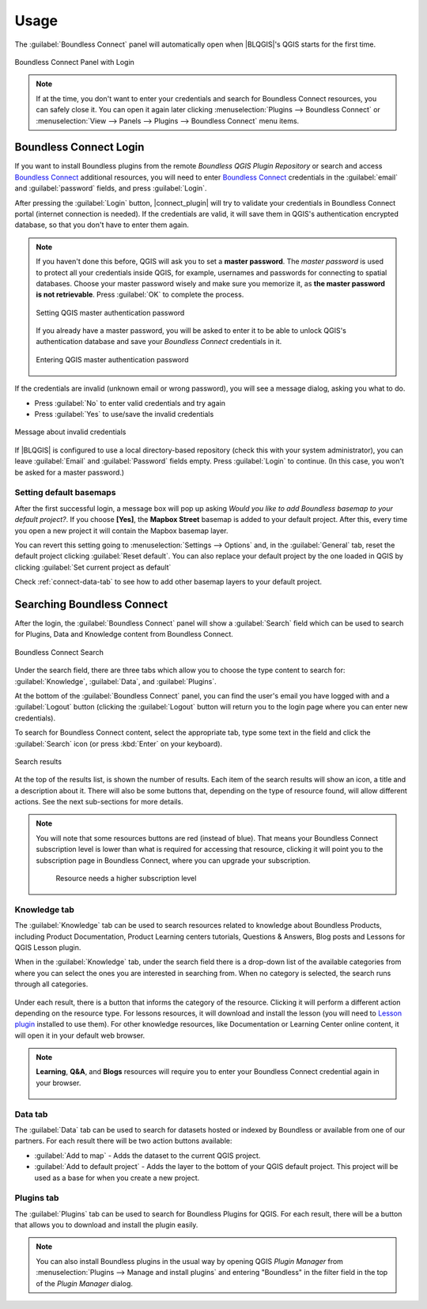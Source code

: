 Usage
=====

.. _connect-tool:

The :guilabel:`Boundless Connect` panel will automatically open when |BLQGIS|'s
QGIS starts for the first time.

.. figure:: img/connect-dock.png
   :align: center

   Boundless Connect Panel with Login

.. note::

   If at the time, you don't want to enter your credentials and search for
   Boundless Connect resources, you can safely close it. You can open it again
   later clicking :menuselection:`Plugins --> Boundless Connect` or
   :menuselection:`View --> Panels --> Plugins --> Boundless Connect` menu
   items.

.. _connect-login:

Boundless Connect Login
-----------------------

If you want to install Boundless plugins from the remote *Boundless QGIS Plugin
Repository* or search and access `Boundless Connect
<https://connect.boundlessgeo.com/>`_ additional resources, you will need to
enter `Boundless Connect <https://connect.boundlessgeo.com/>`_ credentials in
the :guilabel:`email` and :guilabel:`password` fields, and press
:guilabel:`Login`.

After pressing the :guilabel:`Login` button, |connect_plugin| will try to
validate your credentials in Boundless Connect portal (internet connection is
needed). If the credentials are valid, it will save them in QGIS's
authentication encrypted database, so that you don't have to enter them again.

.. note::

   If you haven't done this before, QGIS will ask you to set a **master
   password**. The *master password* is used to protect all your credentials
   inside QGIS, for example, usernames and passwords for connecting to spatial
   databases. Choose your master password wisely and make sure you memorize it,
   as **the master password is not retrievable**. Press :guilabel:`OK` to
   complete the process.

   .. figure:: img/add-master-password.png
      :align: center

      Setting QGIS master authentication password

   If you already have a master password, you will be asked to enter it to be
   able to unlock QGIS's authentication database and save your *Boundless
   Connect* credentials in it.

   .. figure:: img/enter-master-password.png
      :align: center

      Entering QGIS master authentication password

If the credentials are invalid (unknown email or wrong password), you will see
a message dialog, asking you what to do.

* Press :guilabel:`No` to enter valid credentials and try again
* Press :guilabel:`Yes` to use/save the invalid credentials

.. figure:: img/invalid-credentials.png
   :align: center

   Message about invalid credentials

If |BLQGIS| is configured to use a local directory-based repository (check this
with your system administrator), you can leave :guilabel:`Email` and
:guilabel:`Password` fields empty. Press :guilabel:`Login` to continue. (In this
case, you won't be asked for a master password.)

Setting default basemaps
........................

After the first successful login, a message box will pop up asking *Would you
like to add Boundless basemap to your default project?*. If you choose
**[Yes]**, the **Mapbox Street** basemap is added to your default
project. After this, every time you open a new project it will contain the
Mapbox basemap layer.

You can revert this setting going to :menuselection:`Settings -->
Options` and, in the :guilabel:`General` tab, reset the default project clicking
:guilabel:`Reset default`. You can also replace your default project by the
one loaded in QGIS by clicking :guilabel:`Set current project as default`

Check :ref:`connect-data-tab` to see how to add other basemap layers to your
default project.

.. _connect-search:

Searching Boundless Connect
---------------------------

After the login, the
:guilabel:`Boundless Connect` panel will show a :guilabel:`Search` field which
can be used to search for Plugins, Data and Knowledge content from Boundless
Connect.

.. figure:: img/search-panel.png
   :align: center

   Boundless Connect Search

Under the search field, there are three tabs which allow you to choose the
type content to search for: :guilabel:`Knowledge`, :guilabel:`Data`, and
:guilabel:`Plugins`.

At the bottom of the :guilabel:`Boundless Connect` panel, you can find the
user's email you have logged with and a :guilabel:`Logout` button (clicking the
:guilabel:`Logout` button will return you to the login page where you can enter
new credentials).

To search for Boundless Connect content, select the appropriate tab, type some
text in the field and click the :guilabel:`Search` icon (or press :kbd:`Enter`
on your keyboard).

.. figure:: img/search-results.png
   :align: center

   Search results

At the top of the results list, is shown the number of results. Each item of
the search results will show an icon, a title and a description
about it. There will also be some buttons that, depending on the type of
resource found, will allow different actions. See the next sub-sections for
more details.

.. note::

   You will note that some resources buttons are red (instead of blue). That
   means your Boundless Connect subscription level is lower than what is
   required for accessing that resource, clicking it will point you to the
   subscription page in Boundless Connect, where you can upgrade your
   subscription.

   .. figure:: img/resource_needs_higher_subscription.png

      Resource needs a higher subscription level

Knowledge tab
.............

The :guilabel:`Knowledge` tab can be used to search resources related to
knowledge about Boundless Products, including Product Documentation, Product
Learning centers tutorials, Questions & Answers, Blog posts and Lessons
for QGIS Lesson plugin.

When in the :guilabel:`Knowledge` tab, under the search field there is a
drop-down list of the available categories from where you can select
the ones you are interested in searching from. When no category is selected,
the search runs through all categories.

.. figure:: img/knowledge_tab.png

Under each result, there is a button that informs the category of the resource.
Clicking it will perform a different action depending on the resource type.
For lessons resources, it will download and install the lesson (you will
need to `Lesson plugin <https://connect.boundlessgeo
.com/docs/desktop/plugins/lessons/>`_ installed to use them). For other
knowledge resources,
like Documentation or Learning Center online content, it will open it in your
default web browser.

.. note::

   **Learning**, **Q&A**, and **Blogs** resources will require you to enter
   your Boundless Connect credential again in your browser.

   .. figure:: img/enter_credentials_in_learning_center.png

.. _connect-data-tab:

Data tab
........

The :guilabel:`Data` tab can be used to search for datasets hosted or indexed
by Boundless or available from one of our partners. For each result there
will be two action buttons available:

* :guilabel:`Add to map` - Adds the  dataset to the current QGIS project.
* :guilabel:`Add to default project` - Adds the layer to the bottom of your QGIS
  default project. This project will be used as a base for when you create a new
  project.

.. figure:: img/data_tab.png

Plugins tab
...........

The :guilabel:`Plugins` tab can be used to search for Boundless Plugins for
QGIS. For each result, there will be a button that allows you to
download and install the plugin easily.

.. figure:: img/plugin_tab.png

.. note::

   You can also install Boundless plugins in the usual way by opening QGIS
   *Plugin Manager* from :menuselection:`Plugins --> Manage and install plugins`
   and entering "Boundless" in the filter field in the top of the *Plugin
   Manager* dialog.